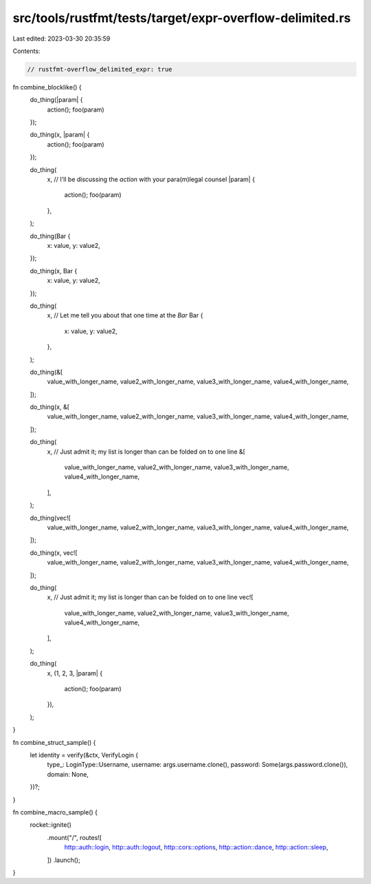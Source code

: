 src/tools/rustfmt/tests/target/expr-overflow-delimited.rs
=========================================================

Last edited: 2023-03-30 20:35:59

Contents:

.. code-block:: rs

    // rustfmt-overflow_delimited_expr: true

fn combine_blocklike() {
    do_thing(|param| {
        action();
        foo(param)
    });

    do_thing(x, |param| {
        action();
        foo(param)
    });

    do_thing(
        x,
        // I'll be discussing the `action` with your para(m)legal counsel
        |param| {
            action();
            foo(param)
        },
    );

    do_thing(Bar {
        x: value,
        y: value2,
    });

    do_thing(x, Bar {
        x: value,
        y: value2,
    });

    do_thing(
        x,
        // Let me tell you about that one time at the `Bar`
        Bar {
            x: value,
            y: value2,
        },
    );

    do_thing(&[
        value_with_longer_name,
        value2_with_longer_name,
        value3_with_longer_name,
        value4_with_longer_name,
    ]);

    do_thing(x, &[
        value_with_longer_name,
        value2_with_longer_name,
        value3_with_longer_name,
        value4_with_longer_name,
    ]);

    do_thing(
        x,
        // Just admit it; my list is longer than can be folded on to one line
        &[
            value_with_longer_name,
            value2_with_longer_name,
            value3_with_longer_name,
            value4_with_longer_name,
        ],
    );

    do_thing(vec![
        value_with_longer_name,
        value2_with_longer_name,
        value3_with_longer_name,
        value4_with_longer_name,
    ]);

    do_thing(x, vec![
        value_with_longer_name,
        value2_with_longer_name,
        value3_with_longer_name,
        value4_with_longer_name,
    ]);

    do_thing(
        x,
        // Just admit it; my list is longer than can be folded on to one line
        vec![
            value_with_longer_name,
            value2_with_longer_name,
            value3_with_longer_name,
            value4_with_longer_name,
        ],
    );

    do_thing(
        x,
        (1, 2, 3, |param| {
            action();
            foo(param)
        }),
    );
}

fn combine_struct_sample() {
    let identity = verify(&ctx, VerifyLogin {
        type_: LoginType::Username,
        username: args.username.clone(),
        password: Some(args.password.clone()),
        domain: None,
    })?;
}

fn combine_macro_sample() {
    rocket::ignite()
        .mount("/", routes![
            http::auth::login,
            http::auth::logout,
            http::cors::options,
            http::action::dance,
            http::action::sleep,
        ])
        .launch();
}


